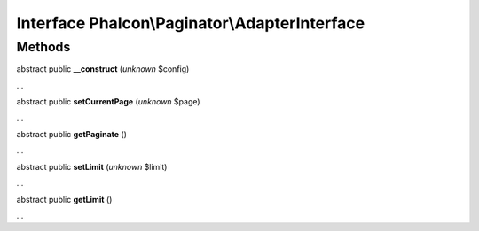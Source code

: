 Interface **Phalcon\\Paginator\\AdapterInterface**
==================================================

Methods
-------

abstract public  **__construct** (*unknown* $config)

...


abstract public  **setCurrentPage** (*unknown* $page)

...


abstract public  **getPaginate** ()

...


abstract public  **setLimit** (*unknown* $limit)

...


abstract public  **getLimit** ()

...


